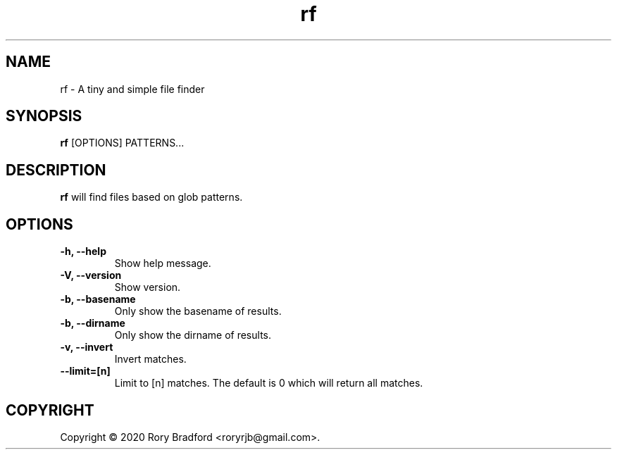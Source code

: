 .TH rf 1

.SH NAME
rf \- A tiny and simple file finder

.SH SYNOPSIS
.B rf
[OPTIONS] PATTERNS...

.SH DESCRIPTION
.B rf
will find files based on glob patterns.

.SH OPTIONS
.TP
.B "\-h, \-\-help"
.br
Show help message.

.TP
.B "\-V, \-\-version"
.br
Show version.

.TP
.B "\-b, \-\-basename"
.br
Only show the basename of results.

.TP
.B "\-b, \-\-dirname"
.br
Only show the dirname of results.

.TP
.B "\-v, \-\-invert"
.br
Invert matches.

.TP
.B "\-\-limit=[n]"
.br
Limit to [n] matches. The default is 0 which will return all matches.

.SH COPYRIGHT
Copyright \(co 2020 Rory Bradford <roryrjb@gmail.com>.
